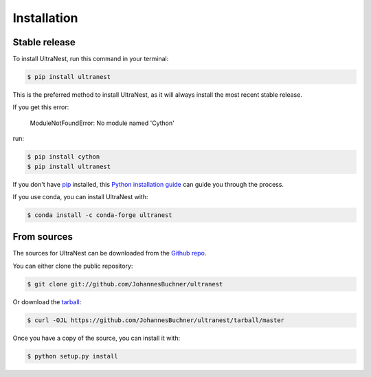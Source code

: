 .. _install:
.. highlight:: shell

============
Installation
============


Stable release
--------------

To install UltraNest, run this command in your terminal:

.. code-block:: console

    $ pip install ultranest

This is the preferred method to install UltraNest, as it will always install the most recent stable release.

If you get this error:

    ModuleNotFoundError: No module named 'Cython'

run:

.. code-block:: console

    $ pip install cython
    $ pip install ultranest

If you don't have `pip`_ installed, this `Python installation guide`_ can guide
you through the process.

.. _pip: https://pip.pypa.io
.. _Python installation guide: http://docs.python-guide.org/en/latest/starting/installation/

If you use conda, you can install UltraNest with:

.. code-block:: console

    $ conda install -c conda-forge ultranest

From sources
------------

The sources for UltraNest can be downloaded from the `Github repo`_.

You can either clone the public repository:

.. code-block:: console

    $ git clone git://github.com/JohannesBuchner/ultranest

Or download the `tarball`_:

.. code-block:: console

    $ curl -OJL https://github.com/JohannesBuchner/ultranest/tarball/master

Once you have a copy of the source, you can install it with:

.. code-block:: console

    $ python setup.py install


.. _Github repo: https://github.com/JohannesBuchner/ultranest
.. _tarball: https://github.com/JohannesBuchner/ultranest/tarball/master
